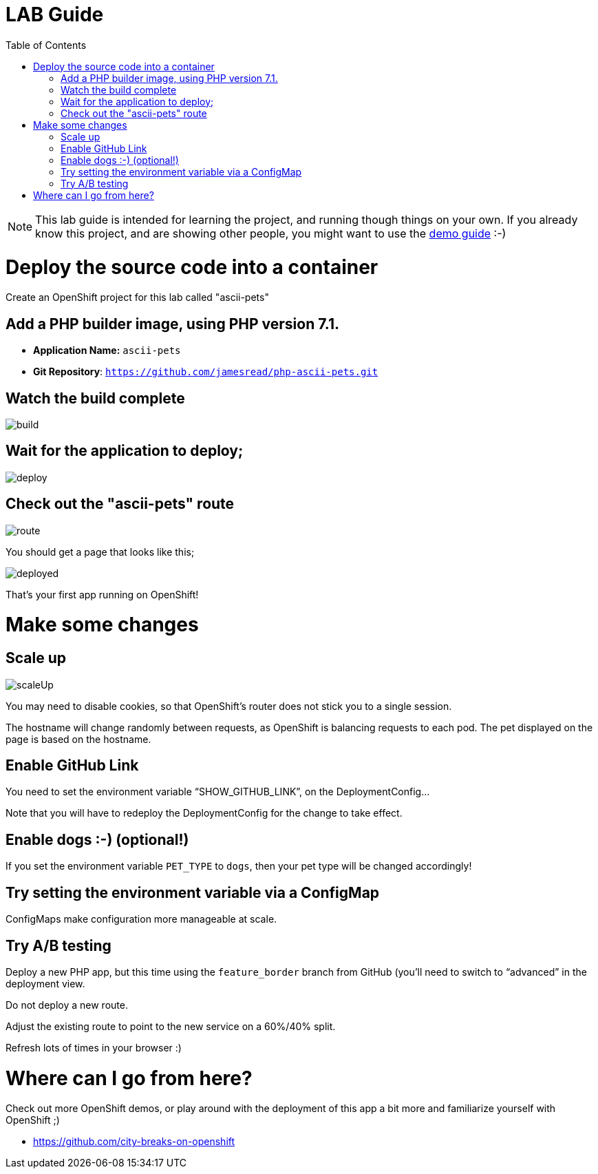 :toc:

= LAB Guide

[NOTE]
This lab guide is intended for learning the project, and running though things on your own. If you already know this project, and are showing other people, you might want to use the link:DEMO.adoc[demo guide] :-)

= Deploy the source code into a container

Create an OpenShift project for this lab called "ascii-pets"

== Add a PHP builder image, using PHP version 7.1.

* **Application Name:** `ascii-pets`
* **Git Repository**: `https://github.com/jamesread/php-ascii-pets.git`

== Watch the build complete

image::images/build.png[]

== Wait for the application to deploy; 

image::images/deploy.png[]

== Check out the "ascii-pets" route

image::images/route.png[]

You should get a page that looks like this; 

image::images/deployed.png[]

That's your first app running on OpenShift!

= Make some changes

== Scale up

image::images/scaleUp.png[]

You may need to disable cookies, so that OpenShift’s router does not stick you to a single session.

The hostname will change randomly between requests, as OpenShift is balancing requests to each pod. The pet displayed on the page is based on the hostname.

== Enable GitHub Link

You need to set the environment variable “SHOW_GITHUB_LINK”, on the DeploymentConfig…

Note that you will have to redeploy the DeploymentConfig for the change to take effect.

== Enable dogs :-) (optional!)

If you set the environment variable `PET_TYPE` to `dogs`, then your pet type will be changed accordingly!

== Try setting the environment variable via a ConfigMap

ConfigMaps make configuration more manageable at scale.

== Try A/B testing

Deploy a new PHP app, but this time using the `feature_border` branch from GitHub (you’ll need to switch to “advanced” in the deployment view.

Do not deploy a new route. 

Adjust the existing route to point to the new service on a 60%/40% split. 

Refresh lots of times in your browser :)

= Where can I go from here?

Check out more OpenShift demos, or play around with the deployment of this app a bit more and familiarize yourself with OpenShift ;)

* https://github.com/city-breaks-on-openshift

